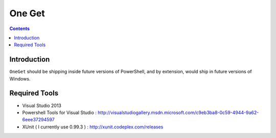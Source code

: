 ﻿


.. index::
   pair: Installer; OneGet
   ! One get

.. _one_get:

==========================================================================
One Get 
==========================================================================


.. seealso::

   - https://github.com/OneGet/oneget

.. contents::
   :depth: 3

Introduction
============

``OneGet`` should be shipping inside future versions of PowerShell, and 
by extension, would ship in future versions of Windows.


Required Tools
===============

- Visual Studio 2013
- Powershell Tools for Visual Studio : http://visualstudiogallery.msdn.microsoft.com/c9eb3ba8-0c59-4944-9a62-6eee37294597
- XUnit ( I currently use 0.99.3 ) : http://xunit.codeplex.com/releases

